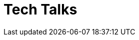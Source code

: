 = Tech Talks
:toclevels: 3
:numbered!:
:sectanchors:
:sectlinks:
:sectnums:
:docinfo: shared
:linkattrs:
:tip-caption: 💡
:note-caption: ℹ️
:important-caption: ❗
:source-highlighter: highlightjs


// eof
